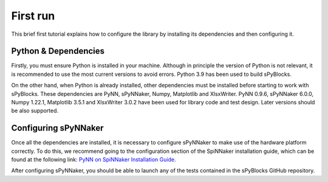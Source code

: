 =========
First run
=========

This brief first tutorial explains how to configure the library by installing its dependencies and then configuring it.

Python & Dependencies
---------------------

Firstly, you must ensure Python is installed in your machine. Although in principle the version of Python is not relevant, it is recommended to use the most current versions to avoid errors. Python 3.9 has been used to build sPyBlocks. 

On the other hand, when Python is already installed, other dependencies must be installed before starting to work with sPyBlocks. These dependencies are PyNN, sPyNNaker, Numpy, Matplotlib and XlsxWriter. PyNN 0.9.6, sPyNNaker 6.0.0, Numpy 1.22.1, Matplotlib 3.5.1 and XlsxWriter 3.0.2 have been used for library code and test design. Later versions should be also supported.

Configuring sPyNNaker
---------------------

Once all the dependencies are installed, it is necessary to configure sPyNNaker to make use of the hardware platform correctly. To do this, we recommend going to the configuration section of the SpiNNaker installation guide, which can be found at the following link: `PyNN on SpiNNaker Installation Guide <http://spinnakermanchester.github.io/spynnaker/5.0.0/PyNNOnSpinnakerInstall.html>`_.

After configuring sPyNNaker, you should be able to launch any of the tests contained in the sPyBlocks GitHub repository.